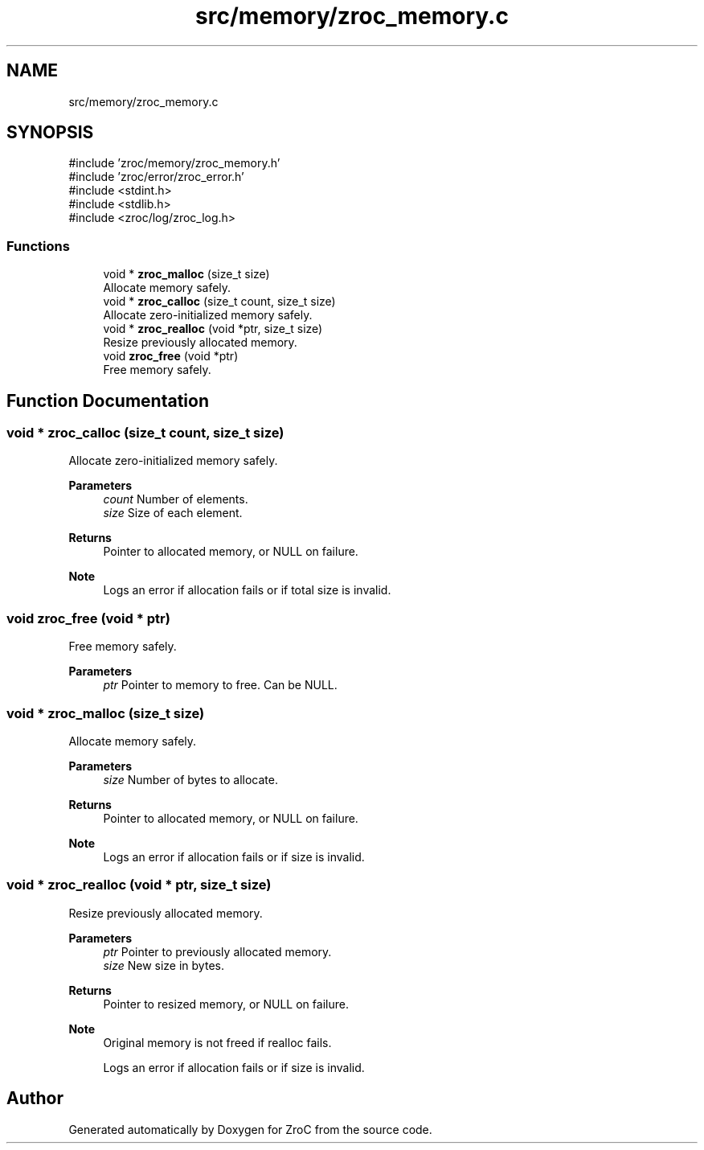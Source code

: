 .TH "src/memory/zroc_memory.c" 3 "Version 0.01" "ZroC" \" -*- nroff -*-
.ad l
.nh
.SH NAME
src/memory/zroc_memory.c
.SH SYNOPSIS
.br
.PP
\fR#include 'zroc/memory/zroc_memory\&.h'\fP
.br
\fR#include 'zroc/error/zroc_error\&.h'\fP
.br
\fR#include <stdint\&.h>\fP
.br
\fR#include <stdlib\&.h>\fP
.br
\fR#include <zroc/log/zroc_log\&.h>\fP
.br

.SS "Functions"

.in +1c
.ti -1c
.RI "void * \fBzroc_malloc\fP (size_t size)"
.br
.RI "Allocate memory safely\&. "
.ti -1c
.RI "void * \fBzroc_calloc\fP (size_t count, size_t size)"
.br
.RI "Allocate zero-initialized memory safely\&. "
.ti -1c
.RI "void * \fBzroc_realloc\fP (void *ptr, size_t size)"
.br
.RI "Resize previously allocated memory\&. "
.ti -1c
.RI "void \fBzroc_free\fP (void *ptr)"
.br
.RI "Free memory safely\&. "
.in -1c
.SH "Function Documentation"
.PP 
.SS "void * zroc_calloc (size_t count, size_t size)"

.PP
Allocate zero-initialized memory safely\&. 
.PP
\fBParameters\fP
.RS 4
\fIcount\fP Number of elements\&. 
.br
\fIsize\fP Size of each element\&. 
.RE
.PP
\fBReturns\fP
.RS 4
Pointer to allocated memory, or NULL on failure\&.
.RE
.PP
\fBNote\fP
.RS 4
Logs an error if allocation fails or if total size is invalid\&. 
.RE
.PP

.SS "void zroc_free (void * ptr)"

.PP
Free memory safely\&. 
.PP
\fBParameters\fP
.RS 4
\fIptr\fP Pointer to memory to free\&. Can be NULL\&. 
.RE
.PP

.SS "void * zroc_malloc (size_t size)"

.PP
Allocate memory safely\&. 
.PP
\fBParameters\fP
.RS 4
\fIsize\fP Number of bytes to allocate\&. 
.RE
.PP
\fBReturns\fP
.RS 4
Pointer to allocated memory, or NULL on failure\&.
.RE
.PP
\fBNote\fP
.RS 4
Logs an error if allocation fails or if size is invalid\&. 
.RE
.PP

.SS "void * zroc_realloc (void * ptr, size_t size)"

.PP
Resize previously allocated memory\&. 
.PP
\fBParameters\fP
.RS 4
\fIptr\fP Pointer to previously allocated memory\&. 
.br
\fIsize\fP New size in bytes\&. 
.RE
.PP
\fBReturns\fP
.RS 4
Pointer to resized memory, or NULL on failure\&.
.RE
.PP
\fBNote\fP
.RS 4
Original memory is not freed if realloc fails\&. 

.PP
Logs an error if allocation fails or if size is invalid\&. 
.RE
.PP

.SH "Author"
.PP 
Generated automatically by Doxygen for ZroC from the source code\&.
